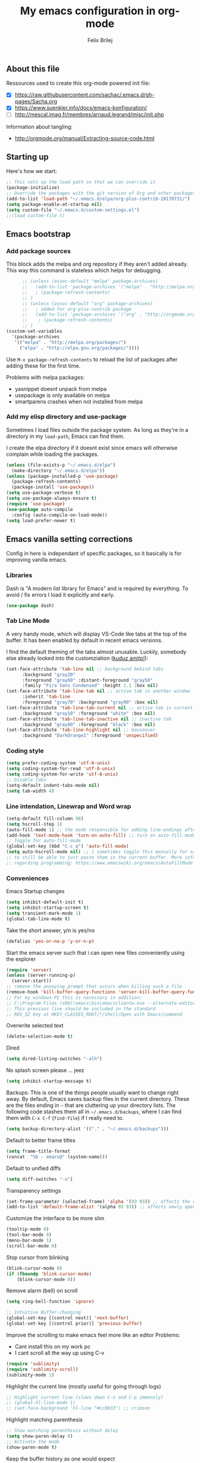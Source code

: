 #+Title:   My emacs configuration in org-mode
#+Author:  Felix Brilej
#+STARTUP: showall

** About this file
   :PROPERTIES:
   :CUSTOM_ID: babel-init
   :END:
   <<babel-init>>

   Ressources used to create this org-mode powered init file:
   - [X] https://raw.githubusercontent.com/sachac/.emacs.d/gh-pages/Sacha.org
   - [X] https://www.suenkler.info/docs/emacs-konfiguration/
   - [ ] http://mescal.imag.fr/membres/arnaud.legrand/misc/init.php

   Information about tangling:
   - http://orgmode.org/manual/Extracting-source-code.html

** Starting up
   Here's how we start:
   #+begin_src emacs-lisp
     ;; This sets up the load path so that we can override it
     (package-initialize)
     ;; Override the packages with the git version of Org and other packages
     (add-to-list 'load-path "~/.emacs.d/elpa/org-plus-contrib-20170731/")
     (setq package-enable-at-startup nil)
     (setq custom-file "~/.emacs.d/custom-settings.el")
     ;;(load custom-file t)
   #+END_SRC

** Emacs bootstrap
*** Add package sources
    This block adds the melpa and org repository if they aren't added already. This way this
    command is stateless which helps for debugging.
    #+BEGIN_SRC emacs-lisp
      ;; (unless (assoc-default "melpa" package-archives)
      ;;   (add-to-list 'package-archives '("melpa" . "http://melpa.org/packages/") t)
      ;;   ; (package-refresh-contents)
      ;; )
      ;; (unless (assoc-default "org" package-archives)
      ;;   ; added for org-plus-contrib package
      ;;   (add-to-list 'package-archives '("org" . "http://orgmode.org/elpa/") t)
      ;; 	; (package-refresh-contents)
      ;; )
(custom-set-variables
  '(package-archives
   '(("melpa" . "http://melpa.org/packages/")
     ("elpa" . "http://elpa.gnu.org/packages/"))))

    #+END_SRC

    Use =M-x package-refresh-contents= to reload the list of packages
    after adding these for the first time.

    Problems with melpa packages:
    - yasnippet doesnt unpack from melpa
    - usepackage is only available on melpa
    - smartparens crashes when not installed from melpa

*** Add my elisp directory and use-package
    Sometimes I load files outside the package system. As long as they're in a directory in my
    =load-path=, Emacs can find them.

    I create the elpa directory if it doesnt exist since emacs will otherwise complain while
    loading the packages.

    #+BEGIN_SRC emacs-lisp
      (unless (file-exists-p "~/.emacs.d/elpa")
        (make-directory "~/.emacs.d/elpa"))
      (unless (package-installed-p 'use-package)
        (package-refresh-contents)
        (package-install 'use-package))
      (setq use-package-verbose t)
      (setq use-package-always-ensure t)
      (require 'use-package)
      (use-package auto-compile
        :config (auto-compile-on-load-mode))
      (setq load-prefer-newer t)
    #+END_SRC

** Emacs vanilla setting corrections
   Config in here is independant of specific packages, so it basically is for improving vanilla
   emacs.

*** Libraries
    Dash is "A modern list library for Emacs" and is required by everything. To avoid / fix errors
    I load it explicitly and early.
    #+begin_src emacs-lisp
    (use-package dash)
    #+end_src

*** Tab Line Mode
    A very handy mode, which will display VS-Code like tabs at the top of the buffer. It has been
    enabled by default in recent emacs versions.


    I find the default theming of the tabs almost unusable. Luckily, somebody else already looked
    into the customziation ([[https://amitp.blogspot.com/2020/06/emacs-prettier-tab-line.html][kuduz amitp!]]):
    #+begin_src emacs-lisp
(set-face-attribute 'tab-line nil ;; background behind tabs
      :background "gray20"
      :foreground "gray60" :distant-foreground "gray50"
      :family "Fira Sans Condensed" :height 1.1 :box nil)
(set-face-attribute 'tab-line-tab nil ;; active tab in another window
      :inherit 'tab-line
      :foreground "gray70" :background "gray90" :box nil)
(set-face-attribute 'tab-line-tab-current nil ;; active tab in current window
      :background "gray10" :foreground "white" :box nil)
(set-face-attribute 'tab-line-tab-inactive nil ;; inactive tab
      :background "gray80" :foreground "black" :box nil)
(set-face-attribute 'tab-line-highlight nil ;; mouseover
      :background "DarkOrange1" :foreground 'unspecified)
    #+end_src

*** Coding style
    #+BEGIN_SRC emacs-lisp
      (setq prefer-coding-system 'utf-8-unix)
      (setq coding-system-for-read 'utf-8-unix)
      (setq coding-system-for-write 'utf-8-unix)
      ;; Disable tabs
      (setq-default indent-tabs-mode nil)
      (setq tab-width 4)
    #+END_SRC

*** Line intendation, Linewrap and Word wrap
    #+BEGIN_SRC emacs-lisp
      (setq-default fill-column 98)
      (setq hscroll-step 1)
      (auto-fill-mode 1) ;; the mode responsible for adding line-endings after fill-column is reached
      (add-hook 'text-mode-hook 'turn-on-auto-fill) ;; turn on auto-fill-mode automatically
      ;; Toggle for auto-fill-mode
      (global-set-key (kbd "C-c q") 'auto-fill-mode)
      (setq auto-hscroll-mode nil) ;; i sometimes toggle this manually for source-blocks with long lines
      ;; to still be able to just paste them in the current buffer. More info on this, specifically
      ;; regarding programming: https://www.emacswiki.org/emacs/AutoFillMode
    #+END_SRC

*** Conveniences
    Emacs Startup changes
    #+BEGIN_SRC emacs-lisp
    (setq inhibit-default-init t)
    (setq inhibit-startup-screen t)
    (setq transient-mark-mode 1)
    (global-tab-line-mode t)
    #+END_SRC

    Take the short answer, y/n is yes/no
    #+BEGIN_SRC emacs-lisp
    (defalias 'yes-or-no-p 'y-or-n-p)
    #+END_SRC

    Start the emacs server such that i can open new files conveniently using the explorer
    #+BEGIN_SRC emacs-lisp
      (require 'server)
      (unless (server-running-p)
        (server-start))
      ;; remove the annoying prompt that occurs when killing such a file
      (remove-hook 'kill-buffer-query-functions 'server-kill-buffer-query-function)
      ;; For my windows-PC this is necessary in addition:
      ;; C:\Program Files (x86)\emacs\bin\emacsclientw.exe --alternate-editor="C:\Program Files (x86)\emacs\bin\runemacs.exe" "%1"
      ;; This previous line should be included in the standard
      ;; REG_SZ key at HKEY_CLASSES_ROOT/*/shell/Open with Emacs/command
    #+END_SRC

    Overwrite selected text
    #+BEGIN_SRC emacs-lisp
    (delete-selection-mode t)
    #+END_SRC

    Dired
    #+BEGIN_SRC emacs-lisp
    (setq dired-listing-switches "-alh")
    #+END_SRC

    No splash screen please ... jeez
    #+BEGIN_SRC emacs-lisp
    (setq inhibit-startup-message t)
    #+END_SRC

    Backups:
    This is one of the things people usually want to change right away. By default, Emacs saves
    backup files in the current directory. These are the files ending in =~= that are cluttering
    up your directory lists. The following code stashes them all in =~/.emacs.d/backups=, where I
    can find them with =C-x C-f= (=find-file=) if I really need to.
    #+BEGIN_SRC emacs-lisp
    (setq backup-directory-alist '(("." . "~/.emacs.d/backups")))
    #+END_SRC

    Default to better frame titles
    #+BEGIN_SRC emacs-lisp
      (setq frame-title-format
      (concat  "%b - emacs@" (system-name)))
    #+END_SRC

    Default to unified diffs
    #+BEGIN_SRC emacs-lisp
    (setq diff-switches "-u")
    #+END_SRC

    Transparency settings
    #+BEGIN_SRC emacs-lisp
      (set-frame-parameter (selected-frame) 'alpha '(93 93)) ;; affects the current window
      (add-to-list 'default-frame-alist '(alpha 93 93)) ;; affects newly opened windows
    #+END_SRC

    Customize the interface to be more slim
    #+BEGIN_SRC emacs-lisp
      (tooltip-mode 0)
      (tool-bar-mode 0)
      (menu-bar-mode 1)
      (scroll-bar-mode 0)
    #+END_SRC

    Stop cursor from blinking
    #+BEGIN_SRC emacs-lisp
      (blink-cursor-mode 0)
      (if (fboundp 'blink-cursor-mode)
          (blink-cursor-mode 0))
    #+END_SRC

    Remove alarm (bell) on scroll
    #+BEGIN_SRC emacs-lisp
      (setq ring-bell-function 'ignore)

      ;; Intuitive Buffer-changing
      (global-set-key [(control next)] 'next-buffer)
      (global-set-key [(control prior)] 'previous-buffer)
    #+END_SRC

    Improve the scrolling to make emacs feel more like an editor
    Problems:
    - Cant install this on my work pc
    - I cant scroll all the way up using C-v
    #+BEGIN_SRC emacs-lisp :tangle no
      (require 'sublimity)
      (require 'sublimity-scroll)
      (sublimity-mode 1)
    #+END_SRC

    Highlight the current line (mostly useful for going through logs)
    #+BEGIN_SRC emacs-lisp
      ;; Highlight current line (slows down C-n and C-p immensly)
      ;; (global-hl-line-mode 1)
      ;; (set-face-background 'hl-line "#cc0033") ;; crimson
    #+END_SRC

    Highlight matching parenthesis
    #+BEGIN_SRC emacs-lisp
      ;; Show matching parenthesis without delay
      (setq show-paren-delay 0)
      ;; Activate the mode
      (show-paren-mode t)
    #+END_SRC

    Keep the buffer history as one would expect
    #+BEGIN_SRC emacs-lisp
      ;; Save minibuffer history
      (savehist-mode 1)
      ;; Delete duplicates in minibuffer history
      (setq history-delete-duplicates t)
      (setq savehist-save-minibuffer-history 1)
      (setq history-length t)
      (setq savehist-additional-variables '(kill-ring search-ring regexp-search-ring last-kbd-macro kmacro-ring shell-command-history))
    #+END_SRC

    Clean up unnecessary spaces on save and show them while they are still there.
    #+BEGIN_SRC emacs-lisp
      (add-hook 'before-save-hook 'delete-trailing-whitespace)
      (toggle-indicate-empty-lines t)
      (setq show-trailing-whitespace t)
    #+END_SRC

*** Fonts

**** Font Menu for Windows
     Adds a convenient UI to select the font (only available on windows).
     #+BEGIN_SRC emacs-lisp
       ;; "Select an Emacs font from a list of known good fonts and fontsets.
       (defun mouse-set-font (&rest fonts)
         ;;If `w32-use-w32-font-dialog' is non-nil (the default), use the Windows
         ;;font dialog to display the list of possible fonts.  Otherwise use a
         ;;pop-up menu (like Emacs does on other platforms) initialized with
         ;;the fonts in `w32-fixed-font-alist'.
         ;;If `w32-list-proportional-fonts' is non-nil, add proportional fonts
         ;;to the list in the font selection dialog (the fonts listed by the
         ;;pop-up menu are unaffected by `w32-list-proportional-fonts')."
         (interactive
          (if w32-use-w32-font-dialog
              (let ((chosen-font (w32-select-font (selected-frame)
            				      w32-list-proportional-fonts)))
                (and chosen-font (list chosen-font)))
            (x-popup-menu
             last-nonmenu-event
             ;; Append list of fontsets currently defined.
             ;; Conditional on new-fontset so bootstrapping works on non-GUI compiles
             (if (fboundp 'new-fontset)
                 (append w32-fixed-font-alist (list (generate-fontset-menu)))))))
         (if fonts
             (let (font)
               (while fonts
                 (condition-case nil
                     (progn
                       (setq font (car fonts))
            	   (set-default-font font)
                       (setq fonts nil))
                   (error (setq fonts (cdr fonts)))))
               (if (null font)
                   (error "Font not found")))))
     #+END_SRC

**** Font settings for Linux
     Installation instructions:
     https://www.rogerpence.com/posts/install-source-code-pro-font-on-ubuntu

     #+BEGIN_SRC emacs-lisp
(setq myfont "-ADBO-Source Code Pro-normal-normal-normal-*-20-*-*-*-m-0-iso10646-1")
(if (string-equal system-type "gnu/linux")
    (progn (set-frame-font "-ADBO-Source Code Pro-normal-normal-normal-*-20-*-*-*-m-0-iso10646-1" nil t) ;; current frame and future frames
           (add-to-list 'default-frame-alist '(font . "-ADBO-Source Code Pro-normal-normal-normal-*-20-*-*-*-m-0-iso10646-1" )) ;; default font for new frames
           (set-face-attribute 'default t :font "-ADBO-Source Code Pro-normal-normal-normal-*-20-*-*-*-m-0-iso10646-1" ) ;; default font for new frames
           )
  )
     #+END_SRC

**** Font settings for Mac
     How to install: https://github.com/belluzj/fantasque-sans

     #+begin_src emacs-lisp :tangle no
(if (string-equal system-type "darwin")
    (progn (set-frame-font "-*-Fantasque Sans Mono-normal-normal-normal-*-17-*-*-*-m-0-iso10646-1" nil t) ;; current frame and future frames
           (add-to-list 'default-frame-alist '(font . "-*-Fantasque Sans Mono-normal-normal-normal-*-17-*-*-*-m-0-iso10646-1" )) ;; default font for new frames
           (set-face-attribute 'default t :font "-*-Fantasque Sans Mono-normal-normal-normal-*-17-*-*-*-m-0-iso10646-1" ) ;; default font for new frames
           )
  )
     #+end_src

**** Increase font setting globally
     The default binding for increasing the font-size only increases it for the current
     frame. With this approch i can increase the font-size globally.

     Taken from here: http://emacsninja.com/posts/making-emacs-more-presentable.html

     #+BEGIN_SRC emacs-lisp
       (defun my-alter-frame-font-size (fn)
         (let* ((current-font-name (frame-parameter nil 'font))
                (decomposed-font-name (x-decompose-font-name current-font-name))
                (font-size (string-to-number (aref decomposed-font-name 5))))
           (aset decomposed-font-name 5 (int-to-string (funcall fn font-size)))
           (set-frame-font (x-compose-font-name decomposed-font-name))))

       (defun my-inc-frame-font-size ()
         (interactive)
         (my-alter-frame-font-size '1+))

       (defun my-dec-frame-font-size ()
         (interactive)
         (my-alter-frame-font-size '1-))

       (global-set-key (kbd "C-+") 'my-inc-frame-font-size)
       (global-set-key (kbd "C-=") 'my-inc-frame-font-size)
       (global-set-key (kbd "C--") 'my-dec-frame-font-size)
     #+END_SRC

*** Eshell
    Introduce some eshell keybindings.
    #+BEGIN_SRC emacs-lisp
(add-hook 'eshell-mode-hook '(lambda ()
                               ;; Make the eshell behave like a normal shell
                               (local-set-key (kbd "C-p") 'eshell-previous-input)
                               (local-set-key (kbd "M-p") 'previous-line)
                               (local-set-key (kbd "C-n") 'eshell-next-input)
                               (local-set-key (kbd "M-n") 'next-line)
                               (setq pcomplete-cycle-completions nil)
                               ))
(global-set-key (kbd "C-c e") 'eshell)
    #+END_SRC


    Visual commands are commands which require a proper terminal (dont work well in eshell
    itself). Eshell will run them in a term buffer when you invoke them.
    #+BEGIN_SRC emacs-lisp
(setq eshell-visual-commands
      '("less" "tmux" "htop" "top" "bash" "zsh" "fish"))
(setq eshell-visual-subcommands
      '(("git" "log" "l" "diff" "show")))
    #+END_SRC


    Basic coloring (sadly doesnt work for aliases even with the --color flag).
    #+BEGIN_SRC emacs-lisp :tangle no
(custom-set-faces
 '(eshell-ls-archive ((t (:foreground "gold1" :weight bold))))
 '(eshell-ls-backup ((t (:foreground "LemonChiffon1"))))
 '(eshell-ls-directory ((t (:foreground "brown1" :weight bold))))
 '(eshell-prompt ((t (:foreground "firebrick" :weight bold))))
 )
    #+END_SRC


    Attempts to make a good looking git-prompt in eshell. Breaks my windows emacs since it cant
    display the characters used for styling, therefor untangled.
    #+BEGIN_SRC emacs-lisp :tangle no
(use-package eshell-git-prompt
  :ensure t
  :config
  (require 'powerline)
  (eshell-git-prompt-use-theme 'powerline))
    #+END_SRC


    Fancy eshell looks. (Taken from here:
    https://www.reddit.com/r/emacs/comments/6f0rkz/my_fancy_eshell_prompt/) Curretly untangled
    since the colors are too bright.
    #+BEGIN_SRC emacs-lisp :tangle no
(setq eshell-prompt-function
      (lambda ()
        (concat
         (propertize "┌─[" 'face `(:foreground "green"))
         (propertize (user-login-name) 'face `(:foreground "red"))
         (propertize "@" 'face `(:foreground "green"))
         (propertize (system-name) 'face `(:foreground "dodger blue"))
         (propertize "]──[" 'face `(:foreground "green"))
         (propertize (format-time-string "%H:%M" (current-time)) 'face `(:foreground "yellow"))
         (propertize "]──[" 'face `(:foreground "green"))
         (propertize (concat (eshell/pwd)) 'face `(:foreground "white"))
         (propertize "]\n" 'face `(:foreground "green"))
         (propertize "└─>" 'face `(:foreground "green"))
         (propertize (if (= (user-uid) 0) " # " " $ ") 'face `(:foreground "green"))
         )))
    #+END_SRC

*** Disable Secondary selection
    Taken from here:
    https://www.reddit.com/r/emacs/comments/3c61zl/abolish_the_secondary_selection_quick_and_easy/

    #+BEGIN_SRC emacs-lisp
      (global-set-key [remap mouse-drag-secondary] 'mouse-drag-region)
      (global-set-key [remap mouse-set-secondary] 'mouse-set-region)
      (global-set-key [remap mouse-start-secondary] 'mouse-set-point)
      (global-set-key [remap mouse-yank-secondary] 'mouse-yank-primary)
      (global-set-key [remap mouse-secondary-save-then-kill] 'mouse-save-then-kill)
    #+END_SRC

*** Exclude async command from buffer popup
    I currently need this for my function "fbr/open-file-dir", so it smoothly opens a file browser
    in the background without disturbing my emacs session so much.
    #+BEGIN_SRC emacs-lisp
    ;; Buffers that I don't want popping up by default
    (add-to-list 'display-buffer-alist
      '("\\*Async Shell Command\\*.*" display-buffer-no-window))
    #+END_SRC

*** Open terminal in current directory
    #+BEGIN_SRC emacs-lisp
      (defun fbr/open-terminal-in-working-dir ()
         "Open the directory of the current file in OS file browser."
         (interactive)
         (if (string-equal system-type "windows-nt")
    	  (shell-command (concat "explorer " (replace-regexp-in-string "/" "\\\\" (file-name-directory (buffer-file-name)))))

           )
         (if (string-equal system-type "gnu/linux")
    	  (async-shell-command (concat "gnome-terminal " (file-name-directory (buffer-file-name))))
           )
         (if (string-equal system-type "darwin")
    	  (async-shell-command (concat "open -a iTerm " (file-name-directory (buffer-file-name))))
           )
         )
    #+END_SRC
*** Open current directory in nautilus / explorer
    #+BEGIN_SRC emacs-lisp
      (defun fbr/open-file-dir ()
         "Open the directory of the current file in OS file browser."
         (interactive)
         (if (string-equal system-type "windows-nt")
    	  (shell-command (concat "explorer " (replace-regexp-in-string "/" "\\\\" (file-name-directory (buffer-file-name)))))

           )
         (if (string-equal system-type "gnu/linux")
    	  (async-shell-command (concat "nautilus " (file-name-directory (buffer-file-name))))
           )
         (if (string-equal system-type "darwin")
    	  (async-shell-command (concat "open -a Finder " (file-name-directory (buffer-file-name))))
           )
         )
    #+END_SRC

*** Nerfing the kill command
    #+BEGIN_SRC emacs-lisp
    (defun nerfed-kill ()
      (interactive)
      (if (use-region-p)
          (kill-region (region-beginning) (region-end))))

    (global-set-key (kbd "C-w") 'nerfed-kill)
    #+END_SRC

    #+RESULTS:
    : nerfed-kill

*** Keybindings
    Took this idea from baron42bba's config, together with "which-key" this gives me a
    launcher-like menu with an overview about all my custom key-bindings
    #+BEGIN_SRC emacs-lisp
    (define-prefix-command 'fbr/launcher)
    (define-key global-map "\C-xl" 'fbr/launcher)
    (define-key fbr/launcher "o" 'fbr/open-file-dir)
    (define-key fbr/launcher "t" 'fbr/open-terminal-in-working-dir)
    (define-key fbr/launcher "T" 'fbr/tea-timer)
    (define-key fbr/launcher "r" 'fbr/org-agenda-reduce-to-current-file)
    (define-key fbr/launcher "y" 'fbr/reload-yasnippet)
    #+END_SRC

    From the "Mastering Emacs" book comes this customization. It replaces the "set font" function
    to introduce a quicker keystroke to access "other-window".
    #+BEGIN_SRC emacs-lisp
    (global-set-key (kbd "M-o") 'other-window)
    #+END_SRC


    Set the key modifiers on Mac to behave similarly to Linux or Windows.
    #+BEGIN_SRC emacs-lisp
(if (string-equal system-type "darwin")
    (setq mac-command-modifier 'meta
          mac-right-option-modifier 'none
          mac-option-modifier 'super)
  )
    #+END_SRC

*** Set certain paths when on university pc
    These settings are for the university PC
    #+BEGIN_SRC emacs-lisp :tangle no
      ;; test tls connection on windows for successfull download of packages
      ;; makes sure this returns t in the echo area
      (gnutls-available-p)
      (setenv "PATH" (concat (getenv "PATH") ";H:\\Win7PoolData\\Desktop\\emacs\\bin"))
      ;; For Git
      (add-to-list 'exec-path "H:/Win7PoolData/Desktop/PortableGit/mingw64/bin")
      ;; For Graphviz
      (setenv "PATH" (concat (getenv "PATH") ";H:\\Win7PoolData\\Desktop\\GraphViz\\bin"))
      (setq exec-path (append exec-path '("H:/Win7PoolData/Desktop/GraphViz/bin")))
 #+END_SRC
.
